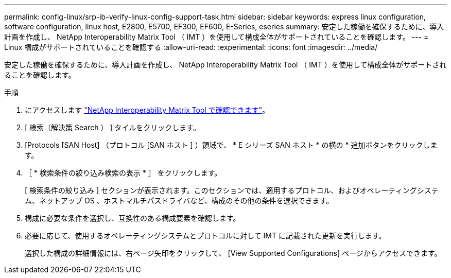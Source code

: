 ---
permalink: config-linux/srp-ib-verify-linux-config-support-task.html 
sidebar: sidebar 
keywords: express linux configuration, software configuration, linux host, E2800, E5700, EF300, EF600, E-Series, eseries 
summary: 安定した稼働を確保するために、導入計画を作成し、 NetApp Interoperability Matrix Tool （ IMT ）を使用して構成全体がサポートされていることを確認します。 
---
= Linux 構成がサポートされていることを確認する
:allow-uri-read: 
:experimental: 
:icons: font
:imagesdir: ../media/


[role="lead"]
安定した稼働を確保するために、導入計画を作成し、 NetApp Interoperability Matrix Tool （ IMT ）を使用して構成全体がサポートされることを確認します。

.手順
. にアクセスします https://mysupport.netapp.com/matrix["NetApp Interoperability Matrix Tool で確認できます"^]。
. [ 検索（解決策 Search ） ] タイルをクリックします。
. [Protocols [SAN Host] （プロトコル [SAN ホスト ] ）領域で、 * E シリーズ SAN ホスト * の横の * 追加ボタンをクリックします。
. ［ * 検索条件の絞り込み検索の表示 * ］ をクリックします。
+
[ 検索条件の絞り込み ] セクションが表示されます。このセクションでは、適用するプロトコル、およびオペレーティングシステム、ネットアップ OS 、ホストマルチパスドライバなど、構成のその他の条件を選択できます。

. 構成に必要な条件を選択し、互換性のある構成要素を確認します。
. 必要に応じて、使用するオペレーティングシステムとプロトコルに対して IMT に記載された更新を実行します。
+
選択した構成の詳細情報には、右ページ矢印をクリックして、 [View Supported Configurations] ページからアクセスできます。


